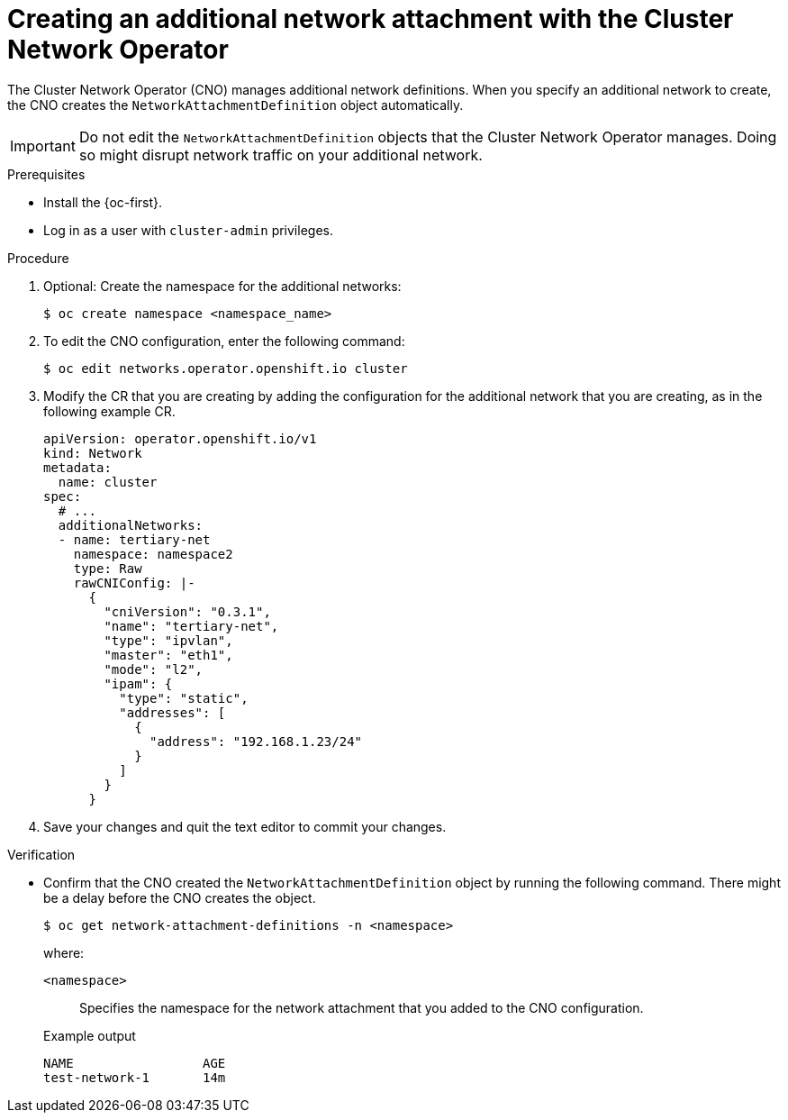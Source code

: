 // Module included in the following assemblies:
//
// * networking/multiple_networks/configuring-additional-network.adoc

:_content-type: PROCEDURE
[id="nw-multus-create-network_{context}"]
= Creating an additional network attachment with the Cluster Network Operator

The Cluster Network Operator (CNO) manages additional network definitions. When
you specify an additional network to create, the CNO creates the
`NetworkAttachmentDefinition` object automatically.

[IMPORTANT]
====
Do not edit the `NetworkAttachmentDefinition` objects that the Cluster Network
Operator manages. Doing so might disrupt network traffic on your additional
network.
====

.Prerequisites

* Install the {oc-first}.
* Log in as a user with `cluster-admin` privileges.

.Procedure

. Optional: Create the namespace for the additional networks:
+
[source,terminal]
----
$ oc create namespace <namespace_name>
----

. To edit the CNO configuration, enter the following command:
+
[source,terminal]
----
$ oc edit networks.operator.openshift.io cluster
----

. Modify the CR that you are creating by adding the configuration for the
additional network that you are creating, as in the following example CR.
+
[source,yaml,subs="attributes+"]
----
apiVersion: operator.openshift.io/v1
kind: Network
metadata:
  name: cluster
spec:
  # ...
  additionalNetworks:
  - name: tertiary-net
    namespace: namespace2
    type: Raw
    rawCNIConfig: |-
      {
        "cniVersion": "0.3.1",
        "name": "tertiary-net",
        "type": "ipvlan",
        "master": "eth1",
        "mode": "l2",
        "ipam": {
          "type": "static",
          "addresses": [
            {
              "address": "192.168.1.23/24"
            }
          ]
        }
      }
----

. Save your changes and quit the text editor to commit your changes.

.Verification

* Confirm that the CNO created the `NetworkAttachmentDefinition` object by running the following command. There might be a delay before the CNO creates the object.
+
[source,terminal]
----
$ oc get network-attachment-definitions -n <namespace>
----
+
--
where:

`<namespace>`:: Specifies the namespace for the network attachment that you added to the CNO configuration.
--
+
.Example output
[source,terminal]
----
NAME                 AGE
test-network-1       14m
----
